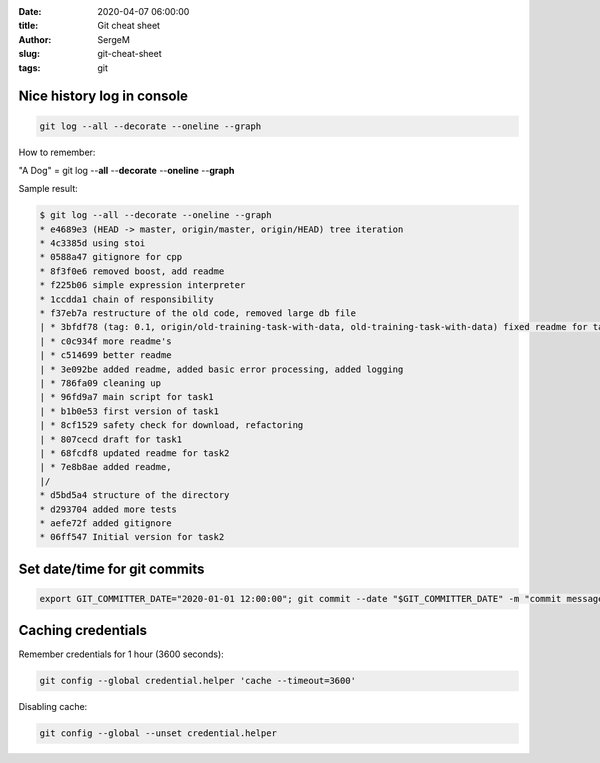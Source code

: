 :date: 2020-04-07 06:00:00

:title: Git cheat sheet

:author: SergeM

:slug: git-cheat-sheet

:tags: git


Nice history log in console
----------------------------------------

.. code-block:: sh

    git log --all --decorate --oneline --graph

How to remember:

"A Dog" = git log --**all** --**decorate** --**oneline** --**graph**


Sample result:

.. code-block:: sh

    $ git log --all --decorate --oneline --graph
    * e4689e3 (HEAD -> master, origin/master, origin/HEAD) tree iteration
    * 4c3385d using stoi
    * 0588a47 gitignore for cpp
    * 8f3f0e6 removed boost, add readme
    * f225b06 simple expression interpreter
    * 1ccdda1 chain of responsibility
    * f37eb7a restructure of the old code, removed large db file
    | * 3bfdf78 (tag: 0.1, origin/old-training-task-with-data, old-training-task-with-data) fixed readme for task2
    | * c0c934f more readme's
    | * c514699 better readme
    | * 3e092be added readme, added basic error processing, added logging
    | * 786fa09 cleaning up
    | * 96fd9a7 main script for task1
    | * b1b0e53 first version of task1
    | * 8cf1529 safety check for download, refactoring
    | * 807cecd draft for task1
    | * 68fcdf8 updated readme for task2
    | * 7e8b8ae added readme,
    |/
    * d5bd5a4 structure of the directory
    * d293704 added more tests
    * aefe72f added gitignore
    * 06ff547 Initial version for task2


Set date/time for git commits
------------------------------------------------------


.. code-block:: sh

    export GIT_COMMITTER_DATE="2020-01-01 12:00:00"; git commit --date "$GIT_COMMITTER_DATE" -m "commit message"


Caching credentials
---------------------------------------------

Remember credentials for 1 hour (3600 seconds):

.. code-block:: sh

    git config --global credential.helper 'cache --timeout=3600'

Disabling cache:

.. code-block:: sh

    git config --global --unset credential.helper
